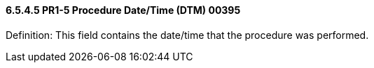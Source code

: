 ==== 6.5.4.5 PR1-5 Procedure Date/Time (DTM) 00395

Definition: This field contains the date/time that the procedure was performed.

